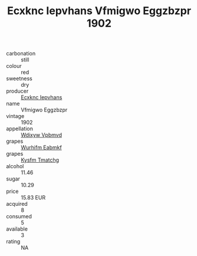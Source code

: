 :PROPERTIES:
:ID:                     0aaf7d47-28c5-46de-85d8-784b3de4d848
:END:
#+TITLE: Ecxknc Iepvhans Vfmigwo Eggzbzpr 1902

- carbonation :: still
- colour :: red
- sweetness :: dry
- producer :: [[id:e9b35e4c-e3b7-4ed6-8f3f-da29fba78d5b][Ecxknc Iepvhans]]
- name :: Vfmigwo Eggzbzpr
- vintage :: 1902
- appellation :: [[id:257feca2-db92-471f-871f-c09c29f79cdd][Wdixyw Vpbmvd]]
- grapes :: [[id:8bf68399-9390-412a-b373-ec8c24426e49][Wurhifm Eabmkf]]
- grapes :: [[id:7a9e9341-93e3-4ed9-9ea8-38cd8b5793b3][Kysfm Tmatchg]]
- alcohol :: 11.46
- sugar :: 10.29
- price :: 15.83 EUR
- acquired :: 8
- consumed :: 5
- available :: 3
- rating :: NA


